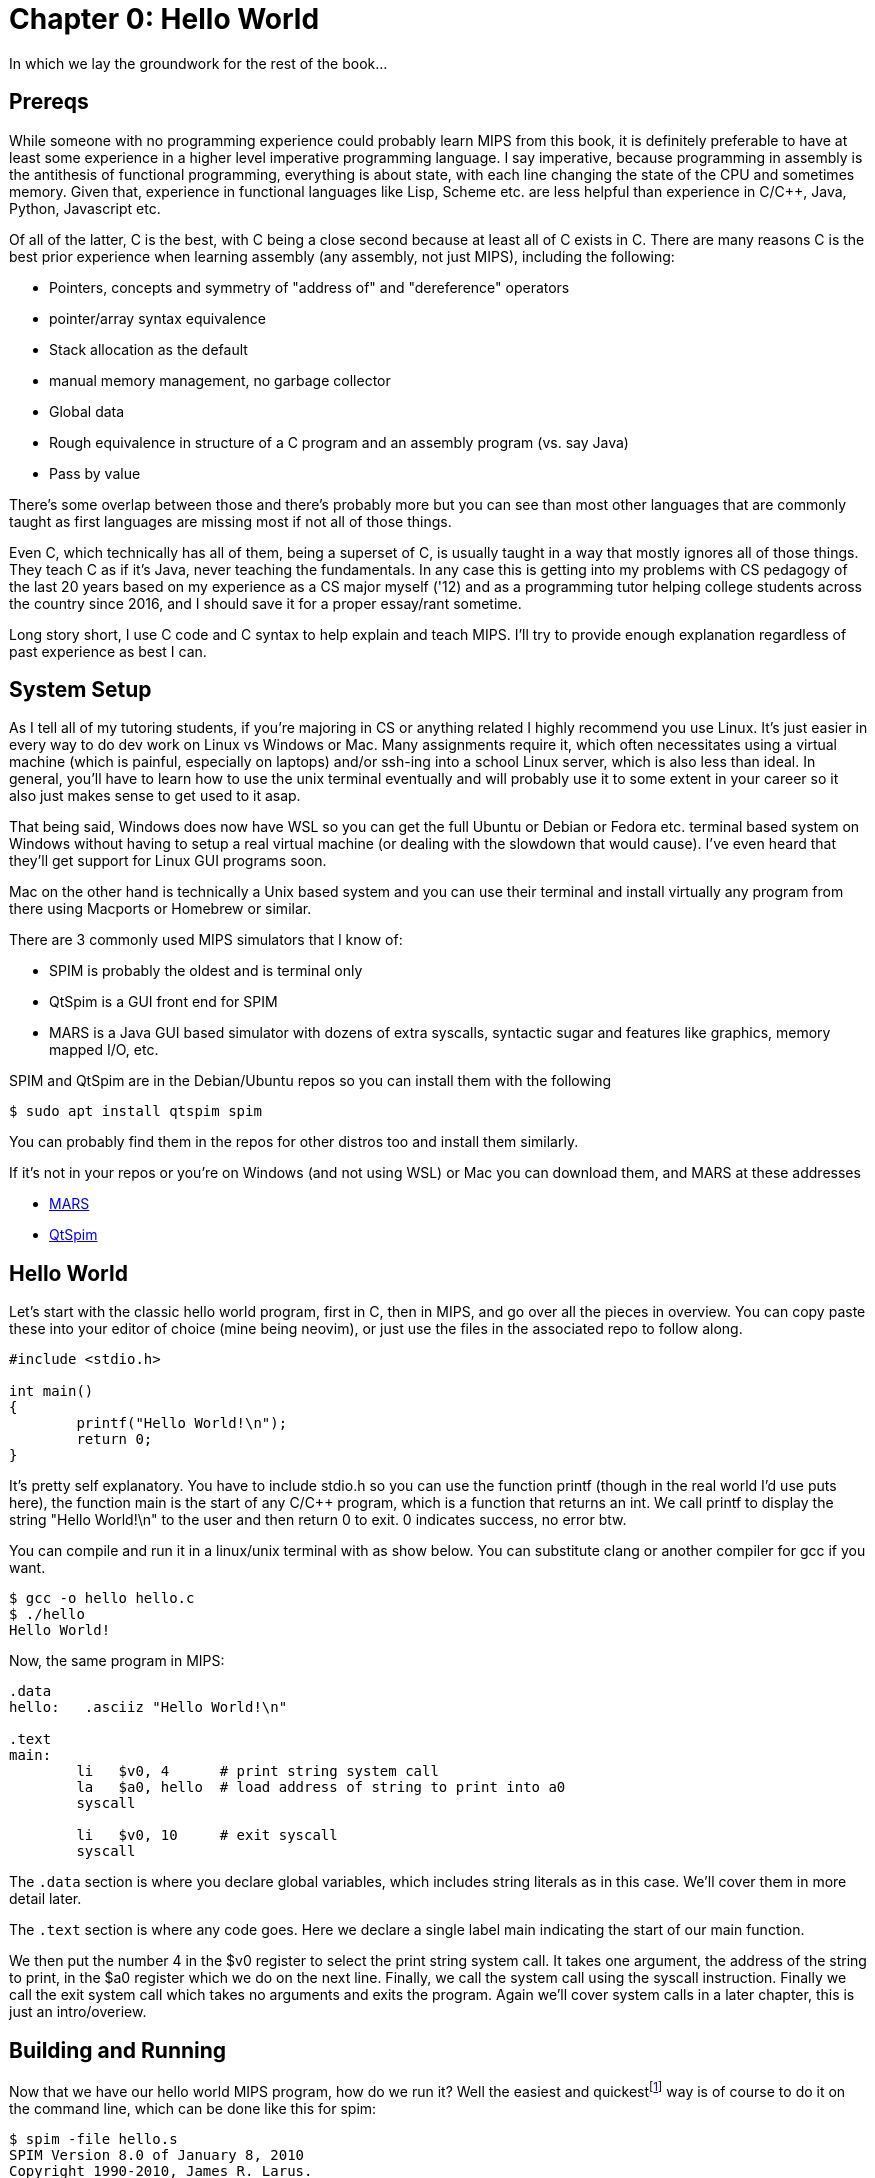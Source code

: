 :source-highlighter: pygments

:mars_slow: footnote:[Starting up the MARS GUI (an old Java app) is often annoyingly slow]
:mars_versions: footnote:[Some schools/professors have their own versions with extra features and other improvements over the old version available on the MARS website]
:mars_commandline: footnote:[https://courses.missouristate.edu/KenVollmar/mars/Help/MarsHelpCommand.html]

= Chapter 0: Hello World

In which we lay the groundwork for the rest of the book...

== Prereqs
While someone with no programming experience could probably learn MIPS from this
book, it is definitely preferable to have at least some experience in a higher
level imperative programming language. I say imperative, because programming
in assembly is the antithesis of functional programming, everything is about
state, with each line changing the state of the CPU and sometimes memory. Given
that, experience in functional languages like Lisp, Scheme etc. are less helpful
than experience in C/C++, Java, Python, Javascript etc.

Of all of the latter, C is the best, with C++ being a close second because at least
all of C exists in C++. There are many reasons C is the best prior experience when
learning assembly (any assembly, not just MIPS), including the following:

* Pointers, concepts and symmetry of "address of" and "dereference" operators
* pointer/array syntax equivalence
* Stack allocation as the default
* manual memory management, no garbage collector
* Global data
* Rough equivalence in structure of a C program and an assembly program (vs. say Java)
* Pass by value

There's some overlap between those and there's probably more but you can see than
most other languages that are commonly taught as first languages are missing most if
not all of those things.

Even C++, which technically has all of them, being a superset of C, is usually taught in
a way that mostly ignores all of those things.  They teach C++ as if it's Java,
never teaching the fundamentals. In any case this is getting into
my problems with CS pedagogy of the last 20 years based on my experience as a CS
major myself ('12) and as a programming tutor helping college students across the
country since 2016, and I should save it for a proper essay/rant sometime.

Long story short, I use C code and C syntax to help explain and teach MIPS.  I'll
try to provide enough explanation regardless of past experience as best I can.

== System Setup
As I tell all of my tutoring students, if you're majoring in CS or anything related
I highly recommend you use Linux. It's just easier in every way to do dev work
on Linux vs Windows or Mac.  Many assignments require it, which often necessitates
using a virtual machine (which is painful, especially on laptops) and/or ssh-ing
into a school Linux server, which is also less than ideal.  In general, you'll have
to learn how to use the unix terminal eventually and will probably use it to some
extent in your career so it also just makes sense to get used to it asap.

That being said, Windows does now have WSL so you can get the full Ubuntu or Debian
or Fedora etc. terminal based system on Windows without having to setup a real
virtual machine (or dealing with the slowdown that would cause). I've even heard
that they'll get support for Linux GUI programs soon.

Mac on the other hand is technically a Unix based system and you can use their
terminal and install virtually any program from there using Macports or Homebrew
or similar.

There are 3 commonly used MIPS simulators that I know of:

* SPIM is probably the oldest and is terminal only
* QtSpim is a GUI front end for SPIM
* MARS is a Java GUI based simulator with dozens of extra syscalls, syntactic
sugar and features like graphics, memory mapped I/O, etc.

SPIM and QtSpim are in the Debian/Ubuntu repos so you can install them with the following

[source,bash]
----
$ sudo apt install qtspim spim
----

You can probably find them in the repos for other distros too and install them similarly.

If it's not in your repos or you're on Windows (and not using WSL) or Mac you can
download them, and MARS at these addresses

* https://courses.missouristate.edu/KenVollmar/mars/download.htm[MARS]
* https://sourceforge.net/projects/spimsimulator/files/[QtSpim]


== Hello World

Let's start with the classic hello world program, first in C, then in MIPS, and go
over all the pieces in overview.  You can copy paste these into your editor of choice
(mine being neovim), or just use the files in the associated repo to follow along.

[source,c,linenums]
----
#include <stdio.h>

int main()
{
	printf("Hello World!\n");
	return 0;
}
----

It's pretty self explanatory.  You have to include stdio.h so you can use the function printf
(though in the real world I'd use puts here), the function main is the start of any C/C++
program, which is a function that returns an int.  We call printf to display the string
"Hello World!\n" to the user and then return 0 to exit.  0 indicates success, no error btw.

You can compile and run it in a linux/unix terminal with as show below.  You
can substitute clang or another compiler for gcc if you want.

[source,bash]
----
$ gcc -o hello hello.c
$ ./hello
Hello World!
----

Now, the same program in MIPS:

[source,mips,linenums]
----
.data
hello:   .asciiz "Hello World!\n"

.text
main:
	li   $v0, 4      # print string system call
	la   $a0, hello  # load address of string to print into a0
	syscall

	li   $v0, 10     # exit syscall
	syscall
----

The `.data` section is where you declare global variables, which includes string
literals as in this case.  We'll cover them in more detail later.

The `.text` section is where any code goes.  Here we declare a single label main
indicating the start of our main function.

We then put the number 4 in the $v0 register to select the print string system call.
It takes one argument, the address of the string to print, in the $a0 register which we
do on the next line. Finally, we call the system call using the syscall instruction.
Finally we call the exit system call which takes no arguments and exits the program.
Again we'll cover system calls in a later chapter, this is just an intro/overiew.

== Building and Running

Now that we have our hello world MIPS program, how do we run it?  Well the easiest
and quickest{mars_slow} way is of course to do it on the command line, which can be done like
this for spim:

[source,bash]
----
$ spim -file hello.s
SPIM Version 8.0 of January 8, 2010
Copyright 1990-2010, James R. Larus.
All Rights Reserved.
See the file README for a full copyright notice.
Loaded: /usr/lib/spim/exceptions.s
Hello World!
----

or this for MARS:

[source,bash]
----
$ java -jar ~/Mars4_5.jar hello.s
MARS 4.5  Copyright 2003-2014 Pete Sanderson and Kenneth Vollmar

Hello World!

----

The name of your MARS jar file may be different{mars_versions},
but just use the correct name and path.  For me I just keep the jar file in my home
directory so I can use tilde to access it no matter where I am.  You can also just
copy it into your working directory (ie wherever you have your source code) so you
don't have to specify a path at all.  There are lots of useful command line options
that you can use{mars_commandline}, some of which we'll touch on later.

Running the jar directly on the command line works even in the DOS command line though
I've never done it and it's probably not worth it.

Alternatively, you can just start up MARS or QtSpim like a normal GUI application and
then load your source file.  MARS requires you to hit "assemble" then "run", whereas
QtSpim, you just hit "run".

QtSpim does let you start and load the file in one step from the command line

[source,bash]
----
$ qtspim hello.s
----

but there is no way to simply run it with out starting the GUI, which makes sense
since the whole point is to be a GUI wrapper around spim.

== Conclusion

Well, there you have it, you've written and run your first MIPS program.  Another
few chapters and you'll have no trouble with almost anything you'd want to do
in in MIPS for a class or just for fun with these simulators.


